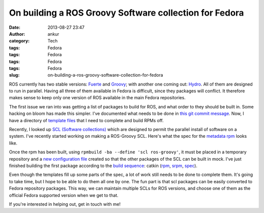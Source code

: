 On building a ROS Groovy Software collection for Fedora
#######################################################
:date: 2013-08-27 23:47
:author: ankur
:category: Tech
:tags: Fedora
:tags: Fedora
:tags: Fedora
:tags: Fedora
:slug: on-building-a-ros-groovy-software-collection-for-fedora

ROS currently has two stable versions: `Fuerte`_ and `Groovy`_; with
another one coming out: `Hydro`_. All of them are designed to run in
parallel. Having all three of them available in Fedora is difficult,
since they packages will conflict. It therefore makes sense to keep only
one version of ROS available in the main Fedora repositories.

The first issue we ran into was getting a list of packages to build for
ROS, and what order to they should be built in. Some hacking on bloom
has made this simpler. I've documented what needs to be done in `this
git commit message`_. Now, I have a directory of `template files`_ that
I need to complete and build RPMs off.

Recently, I looked up `SCL (Software collections)`_ which are designed
to permit the parallel install of software on a system. I've recently
started working on making a ROS-Groovy SCL. Here's what the spec for the
`metadata rpm`_ looks like.

Once the rpm has been built, using
``rpmbuild -ba --define 'scl ros-groovy'``, it must be placed in a
temporary repository and a `new configuration file`_ created so that the
other packages of the SCL can be built in mock. I've just finished
building the first package according to the `build sequence`_: catkin
(`rpm`_, `srpm`_, `spec`_).

Even though the templates fill up some parts of the spec, a lot of work
still needs to be done to complete them. It's going to take time, but I
hope to be able to do them all one by one. The fun part is that scl
packages can be easily converted to Fedora repository packages. This
way, we can maintain multiple SCLs for ROS versions, and choose one of
them as the official Fedora supported version when we get to that.

If you're interested in helping out, get in touch with me!

.. _Fuerte: http://ros.org/wiki/fuerte/
.. _Groovy: http://www.ros.org/wiki/groovy/
.. _Hydro: http://www.ros.org/wiki/hydro
.. _this git commit message: https://github.com/sanjayankur31/bloom/commit/d5c5f636e11b6e4b76ed82fdfd69879e76964f62
.. _template files: http://ankursinha.fedorapeople.org/fedora-ros-groovy/TEMPLATES/
.. _SCL (Software collections): http://docs.fedoraproject.org/en-US/Fedora_Contributor_Documentation/1/html/Software_Collections_Guide/
.. _metadata rpm: http://ankursinha.fedorapeople.org/fedora-ros-groovy/SPECS/ros-groovy.spec
.. _new configuration file: http://ankursinha.fedorapeople.org/fedora-ros-groovy/OTHER/fedora-19-ros-groovy-x86_64.cfg
.. _build sequence: http://ankursinha.fedorapeople.org/fedora-ros-groovy/TEMPLATES/BUILDORDER
.. _rpm: http://ankursinha.fedorapeople.org/fedora-ros-groovy/RPMS/ros-groovy-catkin-0.5.71-1.fc19.noarch.rpm
.. _srpm: http://ankursinha.fedorapeople.org/fedora-ros-groovy/SRPMS/ros-groovy-catkin-0.5.71-1.fc19.src.rpm
.. _spec: http://ankursinha.fedorapeople.org/fedora-ros-groovy/SPECS/ros-groovy-catkin.spec
